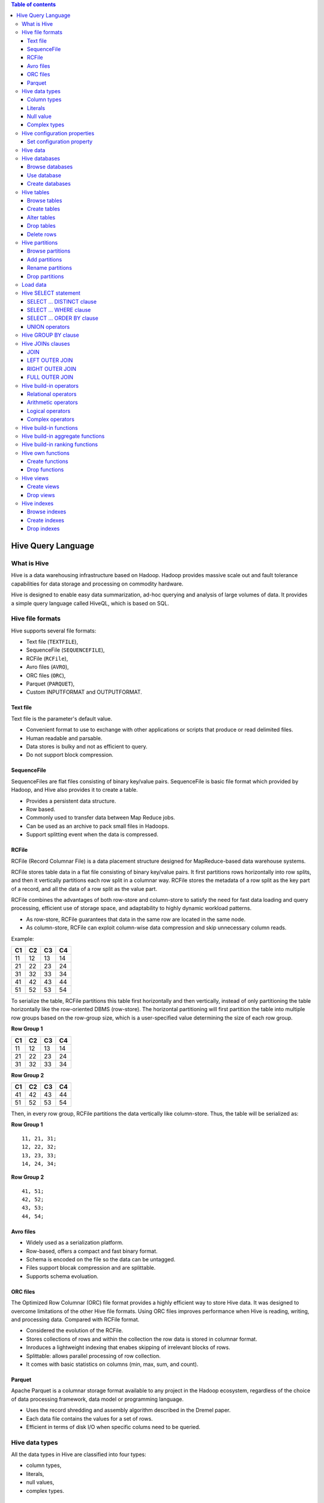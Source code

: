 .. contents:: Table of contents
   :depth: 3

Hive Query Language
===================
What is Hive
------------
Hive is a data warehousing infrastructure based on Hadoop. Hadoop provides massive scale out and fault tolerance capabilities for data storage and processing on commodity hardware.

Hive is designed to enable easy data summarization, ad-hoc querying and analysis of large volumes of data. It provides a simple query language called HiveQL, which is based on SQL.

Hive file formats
-----------------
Hive supports several file formats:

* Text file (``TEXTFILE``),
* SequenceFile (``SEQUENCEFILE``),
* RCFile (``RCFile``),
* Avro files (``AVRO``),
* ORC files (``ORC``),
* Parquet (``PARQUET``),
* Custom INPUTFORMAT and OUTPUTFORMAT.

Text file
^^^^^^^^^
Text file is the parameter's default value.

* Convenient format to use to exchange with other applications or scripts that produce or read delimited files.
* Human readable and parsable.
* Data stores is bulky and not as efficient to query.
* Do not support block compression.

SequenceFile
^^^^^^^^^^^^
SequenceFiles are flat files consisting of binary key/value pairs.
SequenceFile is basic file format which provided by Hadoop, and Hive also provides it to create a table.

* Provides a persistent data structure.
* Row based.
* Commonly used to transfer data between Map Reduce jobs.
* Can be used as an archive to pack small files in Hadoops.
* Support splitting event when the data is compressed.

RCFile
^^^^^^
RCFile (Record Columnar File) is a data placement structure designed for MapReduce-based data warehouse systems.

RCFile stores table data in a flat file consisting of binary key/value pairs.
It first partitions rows horizontally into row splits, and then it vertically partitions each row split in a columnar way.
RCFile stores the metadata of a row split as the key part of a record, and all the data of a row split as the value part.

RCFile combines the advantages of both row-store and column-store to satisfy the need for fast data loading and query processing, efficient use of storage space, and adaptability to highly dynamic workload patterns.

* As row-store, RCFile guarantees that data in the same row are located in the same node.
* As column-store, RCFile can exploit column-wise data compression and skip unnecessary column reads.

Example:

+--+--+--+--+
|C1|C2|C3|C4|
+==+==+==+==+
|11|12|13|14|
+--+--+--+--+
|21|22|23|24|
+--+--+--+--+
|31|32|33|34|
+--+--+--+--+
|41|42|43|44|
+--+--+--+--+
|51|52|53|54|
+--+--+--+--+

To serialize the table, RCFile partitions this table first horizontally and then vertically, instead of only partitioning the table horizontally like the row-oriented DBMS (row-store).
The horizontal partitioning will first partition the table into multiple row groups based on the row-group size, which is a user-specified value determining the size of each row group.

**Row Group 1**

+--+--+--+--+
|C1|C2|C3|C4|
+==+==+==+==+
|11|12|13|14|
+--+--+--+--+
|21|22|23|24|
+--+--+--+--+
|31|32|33|34|
+--+--+--+--+

**Row Group 2**

+--+--+--+--+
|C1|C2|C3|C4|
+==+==+==+==+
|41|42|43|44|
+--+--+--+--+
|51|52|53|54|
+--+--+--+--+

Then, in every row group, RCFile partitions the data vertically like column-store.
Thus, the table will be serialized as:

**Row Group 1**
::

   11, 21, 31;
   12, 22, 32;
   13, 23, 33;
   14, 24, 34;

**Row Group 2**
::

   41, 51;
   42, 52;
   43, 53;
   44, 54;

Avro files
^^^^^^^^^^

* Widely used as a serialization platform.
* Row-based, offers a compact and fast binary format.
* Schema is encoded on the file so the data can be untagged.
* Files support blocak compression and are splittable.
* Supports schema evoluation.

ORC files
^^^^^^^^^
The Optimized Row Columnar (ORC) file format provides a highly efficient way to store Hive data.
It was designed to overcome limitations of the other Hive file formats.
Using ORC files improves performance when Hive is reading, writing, and processing data.
Compared with RCFile format.

* Considered the evolution of the RCFile.
* Stores collections of rows and within the collection the row data is stored in columnar format.
* Inroduces a lightweight indexing that enabes skipping of irrelevant blocks of rows.
* Splittable: allows parallel processing of row collection.
* It comes with basic statistics on columns (min, max, sum, and count).

Parquet
^^^^^^^
Apache Parquet is a columnar storage format available to any project in the Hadoop ecosystem, regardless of the choice of data processing framework, data model or programming language.

* Uses the record shredding and assembly algorithm described in the Dremel paper.
* Each data file contains the values for a set of rows.
* Efficient in terms of disk I/O when specific colums need to be queried.

Hive data types
---------------
All the data types in Hive are classified into four types:

* column types,
* literals,
* null values,
* complex types.

Column types
^^^^^^^^^^^^
**Integral types**:

* ``TINYINT`` -- 25Y,
* ``SMALLINT`` -- 25S,
* ``INT`` -- 25,
* ``BIGINT`` -- 25L.

**String types**:

* ``VARCHAR`` -- length: 1 to 65355,
* ``CHAR`` -- length: 255.

**Timestamp**.

It supports traditional UNIX time stamp with optional nanosecond precision.
Format: "yyyy-mm-dd hh:mm:ss.ffffffffff".

**Dates**.

``DATE`` values are described in year/month/day format in the form {{YYYY--MM--DD}}.

**Decimals**::

   DECIMAL(precision, scale)

**Union types**::

    UNIONTYPE<int, double, array<string>, struct<a:int,b:string>>

Literals
^^^^^^^^
**Floating point types**.

Floating point types are nothing but numbers with decimal points.
Generally, this type of data is composed of ``DOUBLE`` data type.

**Decimal type**.

Decimal type data is nothing but floating point value with higher range than ``DOUBLE`` data type.
The range of decimal type is approximately -10 :sup:`-308` to 10 :sup:`308`.

Null value
^^^^^^^^^^
Missing values are represented by special value ``NULL``.

Complex types
^^^^^^^^^^^^^
**Arrays**::

    ARRAY<data_type>

**Maps**::

    MAP<primitive_type, data_type>

**Structs**::

    STRUCT<col_name : data_type [COMMENTS col_comment], ...>

Hive configuration properties
-----------------------------
Set configuration property
^^^^^^^^^^^^^^^^^^^^^^^^^^
::

   SET property_var=property_value

Example::

   SET hive.mapred.supports.subdirectories=TRUE

Where:

* **hive.mapred.supports.subdirectories** -- support sub-directories for tables/partitions,
* **TRUE** -- property value.

Hive data
---------
In the order of granularity - Hive data is organized into:

* databases,
* tables,
* partitions,
* buckets (clusters).

Hive databases
--------------
Browse databases
^^^^^^^^^^^^^^^^
To list existing databases in the warehouse::

    SHOW DATABASES

Use database
^^^^^^^^^^^^
::

    USE database_name

Example::

    USE test_database

Where:

* **test_database** -- database name.

Create databases
^^^^^^^^^^^^^^^^
::

    CREATE DATABASE|SHEMA [IF NOT EXISTS] database_name

Example::

    CREATE DATABASE IF NOT EXISTS test_database


Where:

* **test_database** -- database name.

Hive tables
-----------
Tables. Homogeneous units of data which have the same schema.
An example of a table could be **test_table**, where each row could comprise of the following columns (schema):

* **col_1** -- INT type column,
* **col_2** -- BIGINT type column,
* **col_3** -- STRING type column.

.. note:: Not necessary for tables to be partitioned or bucketed, but these abstractions allow the system to prune large quantities of data during query processing, resulting in faster query execution.

Browse tables
^^^^^^^^^^^^^
To list existing tables in the warehouse::

    SHOW TABLES

To list columns and column types of table::

    DESCRIBE [EXTENDED] table_reference

Example::

    DESCRIBE test_table

Where:

* **test_table** -- table name.

Create tables
^^^^^^^^^^^^^
::

    CREATE [TEMPORARY] [EXTERNAL] TABLE [IF NOT EXISTS] table_name
    [(col_name data_type [COMMENT col_comment], ...)]
    [COMMENT table_comment]
    [PARTITIONED BY (col_name data_type [COMMENT col_comment], ...)]
    [ROW FORMAT row_format]
    [STORED AS file_format]
    [LOCATION hdfs_path]

Example 1::

    CREATE TABLE IF NOT EXISTS test_table (col_1 INT, col_2 BIGINT,
            col_3 STRING)
    ROW FORMAT DELIMITED
        FIELDS TERMINATED BY ','
        LINES TERMINATED BY "\n"

Where:

* **test_table** -- table name,
* **col_1** and **col_2** -- column names,
* **col_3** -- partition column name,
* **INT**, **BIGINT** and **STRING** -- data types,
* **,** -- fields terminator,
* **\\n** -- lines terminator.

Example 2::

    CREATE TABLE IF NOT EXISTS test_table (col_1 INT, col_2 BIGINT)
    PARTITIONED BY (col_3 STRING)
    ROW FORMAT DELIMITED
        FIELDS TERMINATED BY ','
        LINES TERMINATED BY "\n"

Where:

* **test_table** -- table name,
* **col_1**, **col_2** and **col_3** -- column names,
* **INT**, **BIGINT** and **STRING** -- data types,
* **,** -- fields terminator,
* **\\n** -- lines terminator.

**Temporary tables**.

A table that has been created as a temporary table will only be visible to the current session.
Data will be stored in the user's scratch directory, and deleted at the end of the session.

Temporary tables have the following limitations:

* Partition columns are not supported.
* No support for creation of indexes.

**External tables**.

The ``EXTERNAL`` keyword lets you create a table and provide a ``LOCATION`` so that Hive does not use a default location for this table.
This comes in handy if you already have data generated. When dropping an EXTERNAL table, data in the table is NOT deleted from the file system.

Alter tables
^^^^^^^^^^^^
To rename existing table to a new name::

    ALTER TABLE old_table_name RENAME TO new_table_name

To add the columns to an existing table::

    ALTER TABLE table_name ADD COLUMNS (col_name data_type, ...)

To change the column of an existing table::

    ALTER TABLE table_name CHANGE col_name new_col_name new_data_type

To rename the columns of an existing table::

    ALTER TABLE table_name
    REPLACE COLUMNS (
            old_col_name old_data_type new_col_name new_data_type, ...)

Add SerDe Properties::

    ALTER TABLE table_name SET SERDEPROPERTIES serde_properties;

Example 1::

    ALTER TABLE test_table SET SERDEPROPERTIES (
            "serialization.null.format"="null")

Where:

* **test_table** -- table name,
* **serialization.null.format** -- specify custom string for ``NULL`` values,
* **null** -- custom string for ``NULL`` values.

Example 2::

    ALTER TABLE test_table SET SERDEPROPERTIES (
            "skip.header.line.count"='1')

Where:

* **test_table** -- table name,
* **skip.header.line.count** -- skip header rows,
* **1** -- number of header lines for the table file.

To delete the column of an existing table::

    ALTER TABLE table_name DROP [COLUMN] col_name

Drop tables
^^^^^^^^^^^
::

    DROP TABLE [IF EXISTS] table_name

Delete rows
^^^^^^^^^^^
For data sets which are not too huge, we can do something like:
::

    INSERT OVERWRITE TABLE dst_table
    SELECT * FROM src_table
    WHERE col_name!="value"

or::

    INSERT OVERWRITE TABLE dst_table
    SELECT * FROM src_table
    WHERE col_name NOT IN ("value_1", "value_2", ...)

.. note:: In Big Data there really aren't deletes.

Hive partitions
---------------
Each Table can have one or more partition Keys which determines how the data is stored.
Partitions - apart from being storage units - also allow the user to efficiently identify the rows that satisfy a certain criteria.
Partition columns are virtual columns, they are not part of the data itself but are derived on load.

Browse partitions
^^^^^^^^^^^^^^^^^
::

    SHOW PARTITIONS table_name

Add partitions
^^^^^^^^^^^^^^
::

    ALTER TABLE table_name ADD [IF NOT EXISTS] PARTITION partition_spec
    [LOCATION "location"]

Example::

    ALTER TABLE test_table
    ADD IF NOT EXISTS PARTITION (col_3="2016")
    LOCATION "/2016/part2016"

Where:

* **test_table** -- table name,
* **col_3="2016"** -- partition name (key),
* **/2016/part2016** -- location.

Rename partitions
^^^^^^^^^^^^^^^^^
::

    ALTER TABLE table_name PARTITION old_partition_spec
    RENAME TO PARTITION new_partition_spec

Example::

    ALTER TABLE test_table_name PARTITION (col_3="2016")
    RENAME TO PARTITION (col_1=2016)

Where:

* **test_table** -- table name,
* **col_3="2016"** -- current partition name (key),
* **col_1=2016** -- new partition name (key).

Drop partitions
^^^^^^^^^^^^^^^
::

    ALTER TABLE DROP [IF EXISTS] PARTITION (partition_spec)

Example::

    ALTER TABLE test_table DROP IF EXISTS
    PARTITION (col_3="2016")

Where:

* **test_table** -- table name,
* **col_3="2016"** -- partition name (key).

Load data
---------
We can insert data using the ``LOAD DATA`` statement::

    LOAD DATA [LOCAL] INPATH "file_path"
    [OVERWRITE] INTO TABLE table_name
    [PARTITION (partcol1=val1, ...)]

Example 1::

    LOAD DATA LOCAL INPATH "/home/korniichuk/sample.csv"
    OVERWRITE INTO TABLE test_table

Where:

* **/home/korniichuk/sample.csv** -- file abs path,
* ``OVERWRITE`` -- overwrite the data in the table (existing data in the table is deleted),
* **test_table** -- table name.

Example 2::

    LOAD DATA INPATH "hdfs://korniichuk.com/tmp/sample.csv"
    INTO TABLE test_table

Where:

* **hdfs://korniichuk.com/tmp/sample.csv** -- full HDFS URI,
* **test_table** -- table name.

.. note:: The loaded data files are moved, not copied, into directory.

Hive SELECT statement
---------------------
``SELECT`` syntax::

    SELECT [* | DISTINCT] select_expr, select_expr, ...
    FROM table_reference
    [WHERE where_condition]
    [GROUP BY col_list]
    LIMIT number

Example::

    SELECT *
    FROM test_table
    LIMIT 3

Where:

* ``*`` -- all matching rows are returned (with duplicates),
* **test_table** -- table name,
* **3** -- number of rows to be returned.

SELECT ... DISTINCT clause
^^^^^^^^^^^^^^^^^^^^^^^^^^
``DISTINCT`` clause specifies removal of duplicate rows from the result set.
::

    SELECT [DISTINCT] select_expr, select_expr, ...
    FROM table_reference

Example::

    SELECT DISTINCT col_2, col_3
    FROM test_table

Where:

* **col_2**, **col_3** -- duplicate rows for this columns to be removed from the result set,
* **test_table** -- table name.

SELECT ... WHERE clause
^^^^^^^^^^^^^^^^^^^^^^^
The ``WHERE`` condition is a boolean expression.
::

    SELECT select_expr, select_expr, ...
    FROM table_reference
    [WHERE where_condition]

Example::

    SELECT *
    FROM test_table
    WHERE col_1 > 10 AND col_3 = "UA"

Where:

* ``*`` -- all matching rows are returned (with duplicates),
* **test_table** -- table name,
* **col_1**, **col_3** -- column names.

SELECT ... ORDER BY clause
^^^^^^^^^^^^^^^^^^^^^^^^^^
The ``ORDER BY`` clause is used to retrieve the details based on one column and sort the result set by ascending or descending order.

The ``ORDER BY`` guarantees global ordering, but does this by pushing all data through just one reducer.
::

    SELECT select_expr, select_expr, ...
    FROM table_reference
    [ORDER BY col_name [ASC | DESC]]

Example::

    SELECT *
    FROM test_table
    ORDER col_1 DESC

Where:

* ``*`` -- all matching rows are returned (with duplicates),
* **test_table** -- table name,
* **col_1** -- table column,
* ``DESC`` -- sort the result set by descending order.

.. note:: This is basically unacceptable for large datasets. You end up one sorted file as output.

UNION operators
^^^^^^^^^^^^^^^
``UNION`` syntax::

    SELECT select_expr, select_expr, ...
    FROM table_reference
    [WHERE where_condition]
    UNION
    SELECT select_expr, select_expr, ...
    FROM table_reference
    [WHERE where_condition]

.. note:: ``UNION`` removes duplicate rows.

``UNION ALL`` syntax::

    SELECT select_expr, select_expr, ...
    FROM table_reference
    [WHERE where_condition]
    UNION ALL
    SELECT select_expr, select_expr, ...
    FROM table_reference
    [WHERE where_condition]

.. note:: ``UNION ALL`` does not remove duplicate rows.

Hive GROUP BY clause
--------------------
The ``GROUP BY`` clause is used to group all the records in a result set using a particular collection column.
It is used to query a group of records.
::

    SELECT select_expr, select_expr, ...
    FROM table_reference
    [GROUP BY col_list]

Example::

    SELECT col_1, count(*)
    FROM test_table
    GROUP BY col_1

Where:

* **col_1**, ``count(*)`` -- columnes in the result set,
* **test_table** -- table name.

Hive JOINs clauses
------------------
JOINs are a clauses that are used for combining specific fields from two tables by using values common to each one.
They are used to combine records from two or more tables in the database.
The are more or less similar to SQL JOINs.
::

    join_table:
        table_reference JOIN table_factor [join_condition]
        | table_reference {LEFT|RIGHT|FULL} [OUTER] JOIN table_reference
        join_condition
        | table_reference LEFT SEMI JOIN table_reference join_condition
        | table_reference CROSS JOIN table_reference [join_condition]

There are different types of JOINs given as follows:

* ``JOIN``
* ``LEFT OUTER JOIN``
* ``RIGHT OUTER JOIN``
* ``FULL OUTER JOIN``

JOIN
^^^^
``JOIN`` clause is used to combine and retrieve the records from multiple tables.
``JOIN`` is same as OUTER JOIN in SQL. A ``JOIN`` condition is to be raised using the primary keys and foreign keys of the tables.

Example::

    SELECT t.col_1, t.col_2, t_2.col_2
    FROM test_table t JOIN test_2_table t_2
    ON (t.col_1 = t_2.col_1)

LEFT OUTER JOIN
^^^^^^^^^^^^^^^
The Hive ``LEFT OUTER JOIN`` returns all the rows from the left table, even if there are no matches in the right table.
This means, if the ``ON`` clause matches 0 (zero) records in the right table, the JOIN still returns a row in the result, but with NULL in each column from the right table.

A ``LEFT OUTER JOIN`` returns all the values from the left table, plus the matched values from the right table, or NULL in case of no matching JOIN predicate.

Example::

    SELECT t.col_1, t.col_2, t_2.col_2
    FROM test_table t
    LEFT OUTER JOIN test_2_table t_2
    ON (t.col_1 = t_2.col_1)

RIGHT OUTER JOIN
^^^^^^^^^^^^^^^^
The Hive ``RIGHT OUTER JOIN`` returns all the rows from the right table, even if there are no matches in the left table. If the ``ON`` clause matches 0 (zero) records in the left table, the JOIN still returns a row in the result, but with NULL in each column from the left table.

A ``RIGHT OUTER JOIN`` returns all the values from the right table, plus the matched values from the left table, or NULL in case of no matching join predicate.

Example::

    SELECT t.col_1, t.col_2, t_2.col_2
    FROM test_table t
    RIGHT OUTER JOIN test_2_table t_2
    ON (t.col_1 = t_2.col_1)

FULL OUTER JOIN
^^^^^^^^^^^^^^^
The Hive ``FULL OUTER JOIN`` combines the records of both the left and the right outer tables that fulfil the JOIN condition.
The joined table contains either all the records from both the tables, or fills in NULL values for missing matches on either side.

Example::

    SELECT t.col_1, t.col_2, t_2.col_2
    FROM test_table t
    FULL OUTER JOIN test_2_table t_2
    ON (t.col_1 = t_2.col_1)

Hive build-in operators
-----------------------
Relational operators
^^^^^^^^^^^^^^^^^^^^
::

    A = B | A == B
    A <=> B
    A <> B | A != B
    A < B
    A <= B
    A > B
    A >= B
    A [NOT] BETWEEN B AND C
    A IS NULL
    A IS NOT NULL
    A [NOT] LIKE B
    A RLIKE B | A REGEXP B

Arithmetic operators
^^^^^^^^^^^^^^^^^^^^
::

    A + B
    A - B
    A * B
    A / B
    A % B
    A & B # Result of bitwise AND of A and B
    A | B # Result of bitwise OR of A and B
    A ^ B # Result of bitwise XOR of A and B
    ~A # Result of bitwise NOT of A

Logical operators
^^^^^^^^^^^^^^^^^
::

    A AND B | A && B
    A OR B | A || B
    NOT A | ! A
    A IN (val1, val2, ...)
    A NOT IN (val1, val2, ...)
    [NOT] EXISTS (subquery)

Complex operators
^^^^^^^^^^^^^^^^^
::

    A[n] # Returns the nth element in the arr A.
         # The 1st el has index 0
    M[key] # Returns the value corresponding to the key in the map.
           # {'f'->"foo",'b'->"bar"} is represented as
           # map('f',"foo",'b',"bar"). map['f'] returns "foo"
    S.x # Returns the x fiel of S. Operand types: S is a struct.
        # Struct is similar to STRUCT in C language.
        # For struct foobar {int foo, int bar} foobar.foo returns
        # the int stored in the foo field of the struct

Hive build-in functions
-----------------------

* ``round(double a)`` -- Returns the rounded BIGINT value of the double;
* ``floor(double a)`` -- Returns the maximum BIGINT value that is equal or less than the double;
* ``ceil(double a)`` -- Return the minimum BIGINT value that is equal or greater than double;
* ``rand()``, ``rand(int seed)`` -- Returns a random number that changes from row to row;
* ``concat(string A, string B, ...)`` -- Returns the string resulting from concatenating B after A;
* ``substr(string A, int start)`` -- Returns the substring of A starting from start position till the end of string A;
* ``substr(string A, int start, int length)`` -- Returns the substring of A starting from start position with the given length;
* ``upper(string A)`` | ``ucase(string A)`` -- Returns the string resulting from converting all characters of A to upper case;
* ``lower(string A)`` | ``lcase(string A)`` -- Returns the string resulting from converting all characters of B to lower case;
* ``trim(string A)`` -- Returns the string resulting from trimming spaces from both ends of A;
* ``ltrim(string A)`` -- Returns the string resulting from trimming spaces from the beginning (left hand side) of A;
* ``rtrim(string A)`` -- Returns the string resulting from trimming paces from the end (right hand side) of A;
* ``regexp_replace(string A, string B, string C)`` -- Returns the string resulting from replacing all substrings in B that match the Java regular expression syntax with C;
* ``size(Map<K.V>)`` -- Returns the number of elem ents in the map type;
* ``size(Array<T>)`` -- Returns the number of elements in the array type;
* ``cast(<expr> as <type>)`` -- Converts the results of the expression expr to <type> e.g. cast('1' as BIGINT) converts the string '1' to it integral representation. A NULL is returned if the conversion does not succeed.
* ``from_unixtime(int unixtime)`` -- Convert the number of seconds from Unix epoch (1970-01-01 00:00:00 UTC) to a string representing the timestamp of that moment in the current system time zone in the format of "1970-01-01 00:00:00";
* ``to_date(string timestamp)`` -- Returns the date part of a timestamp string: to_date("1970-01-01 00:00:00") = "1970-01-01";
* ``year(string date)`` -- Returns the year part of a date or a timestamp string: year("1970-01-01 00:00:00") = 1970, year("1970-01-01") = 1970;
* ``month(string date)`` -- Returns the month part of a date or a timestamp string: month("1970-11-01 00:00:00") = 11, month("1970-11-01") = 11;
* ``day(string date)`` -- Returns the day part of a date or a timestamp string: day("1970-11-01 00:00:00") = 1, day("1970-11-01") = 1;
* ``get_json_object(string json_string, string path)`` -- Extracts json object from a json string based on json path specified, and returns json string of the extracted json object. It returns NULL if the input json string is invalid.

Hive build-in aggregate functions
---------------------------------

* ``count(*)``, ``count(expr)``, ``count(DISTINCT expr[, ...])`` -- Returns the total number of retrieved rows;
* ``sum(col)``, ``sum(DISTINCT col)`` -- Returns the sum of the elements in the group or the sum of the distinct values of the column in the group;
* ``avg(col)``, ``avg(DISTINCT col)`` -- Returns the average of the elements in the group or the average of the distinct values of the column in the group;
* ``min(col)`` -- Returns the minimum value of the column in the group;
* ``max(col)`` -- Returns the maximum value of the column in the group.

Hive build-in ranking functions
-------------------------------
Returns the sequential number of a row within a partition of a result set, starting at 1 for the first row in each partition::

    ROW_NUMBER() OVER ([partition_by_clause] order_by_clause)

Example::

    ROW_NUMBER() (PARTITION BY col_1 ORDER BY col_2 DESC)

Hive own functions
------------------
Create functions
^^^^^^^^^^^^^^^^
::

    CREATE FUNCTION [db_name.]function_name AS "class_name"

Example::

    CREATE FUNCTION sha256 AS "org.hue.udf.SHA256String"

Drop functions
^^^^^^^^^^^^^^
::

    DROP FUNCTION [IF EXISTS] [db_name.]function_name

Example::

    DROP FUNCTION IF EXISTS sha256

Hive views
----------
Views are generated based on user requirements. We can save any result set data as a view.
The usage of view in Hive is same as that of the view in SQL. It is a standard RDBMS concept.
We can execute all DML operations on a view.

Create views
^^^^^^^^^^^^
::

    CREATE VIEW [IF NOT EXISTS] view_name
    [COMMENT table_comment]
    AS SELECT ...

Example::

    CREATE VIEW IF NOT EXISTS test_view
    AS SELECT * FROM test_table
    WHERE col_1>100

Where:

* **test_view** -- view name,
* **test_table** -- table name,
* **col_1** -- table column.

Drop views
^^^^^^^^^^
::

    DROP VIEW view_name

Example::

    DROP VIEW test_view

Where:

* **test_view** -- view name.

Hive indexes
------------
An Index is nothing but a pointer on a particular column of a table.
Creating an index means creating a pointer on a particular column of a table.

Browse indexes
^^^^^^^^^^^^^^
::

    SHOW INDEX ON table_name

Create indexes
^^^^^^^^^^^^^^
::

    CREATE INDEX index_name
    ON TABLE table_name (col_name, ...)
    AS "index.handler.class.name"

Example::

    CREATE INDEX test_index
    ON TABLE test_table (col_1)
    AS "COMPACT" WITH DEFERRED REBUILD

Where:

* **test_index** -- index name,
* **test_table** -- table name,
* **col_name** -- column name,
* ``COMPACT`` -- index handler class name.

Drop indexes
^^^^^^^^^^^^
::

    DROP INDEX index_name
    ON table_name
